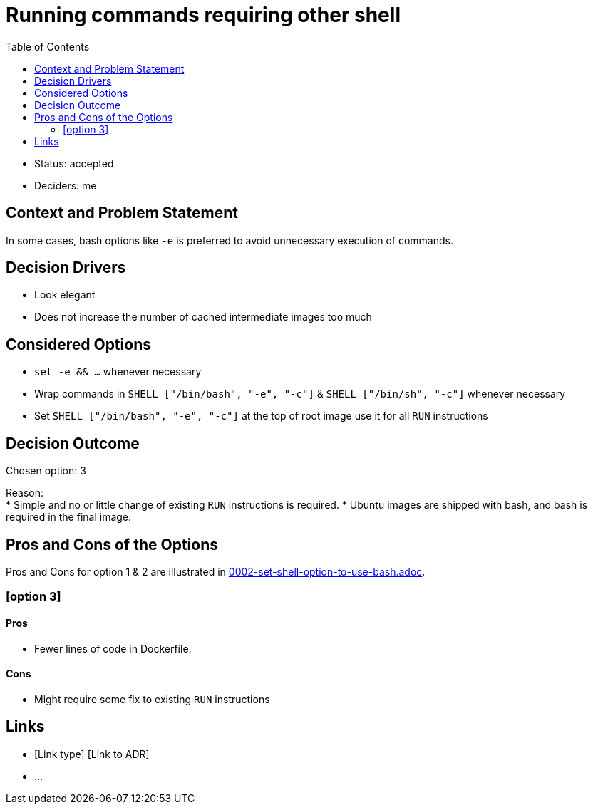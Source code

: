 = Running commands requiring other shell
:toc:

* Status: accepted
* Deciders: me

== Context and Problem Statement

In some cases, bash options like `-e` is preferred to avoid unnecessary execution of commands. +

== Decision Drivers

* Look elegant
* Does not increase the number of cached intermediate images too much

== Considered Options

* `set -e && ...` whenever necessary
* Wrap commands in `SHELL ["/bin/bash", "-e", "-c"]` & `SHELL ["/bin/sh", "-c"]` whenever necessary
* Set `SHELL ["/bin/bash", "-e", "-c"]` at the top of root image use it for all `RUN` instructions

== Decision Outcome

Chosen option: 3

Reason: +
* Simple and no or little change of existing `RUN` instructions is required.
* Ubuntu images are shipped with bash, and bash is required in the final image.

== Pros and Cons of the Options

Pros and Cons for option 1 & 2 are illustrated in link:file://0002-set-shell-option-to-use-bash.adoc[0002-set-shell-option-to-use-bash.adoc].

=== [option 3]

==== Pros
* Fewer lines of code in Dockerfile.

==== Cons
* Might require some fix to existing `RUN` instructions

// optional
== Links

* [Link type] [Link to ADR]
// example: Refined by [ADR-0005](0005-example.md)
* …
// numbers of links can vary
